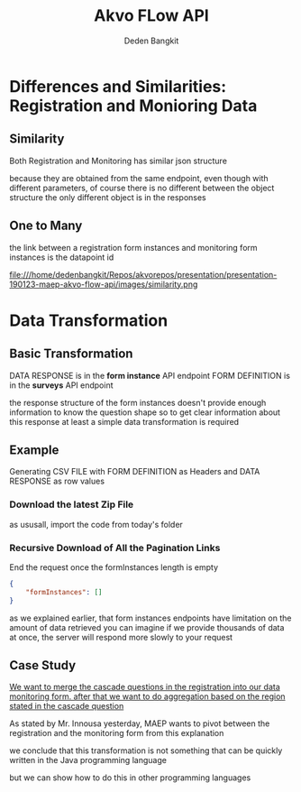 #+PROPERTY: header-args:bash :exports both
#+PROPERTY: header-args:bash+ :results output
#+STARTUP: showall

:REVEAL_PROPERTIES:
#+REVEAL_TITLE_SLIDE: Akvo Flow API
#+REVEAL_ROOT: https://cdn.jsdelivr.net/npm/reveal.js
#+REVEAL_EXTRA_CSS: file:///home/dedenbangkit/Repos/akvorepos/presentation/css/akvo.css
:END:

#+TITLE: Akvo FLow API
#+AUTHOR: Deden Bangkit

* Differences and Similarities: Registration and Monioring Data

** Similarity

Both Registration and Monitoring has similar json structure

#+BEGIN_NOTES
because they are obtained from the same endpoint,
even though with different parameters,
of course there is no different between the object structure
the only different object is in the responses
#+END_NOTES

** One to Many

#+BEGIN_NOTES
the link between a registration form instances and
monitoring form instances is the datapoint id
#+END_NOTES

#+ATTR_HTML: :width 100%
file:///home/dedenbangkit/Repos/akvorepos/presentation/presentation-190123-maep-akvo-flow-api/images/similarity.png


* Data Transformation

** Basic Transformation

DATA RESPONSE is in the **form instance** API endpoint
FORM DEFINITION is in the **surveys** API endpoint

#+BEGIN_NOTES
the response structure of the form instances doesn't provide
enough information to know the question shape
so to get clear information about this response
at least a simple data transformation is required
#+END_NOTES

** Example

Generating CSV FILE with FORM DEFINITION as Headers
and DATA RESPONSE as row values

*** Download the latest Zip File

#+BEGIN_NOTES
as ususall, import the code from today's folder
#+END_NOTES

*** Recursive Download of All the Pagination Links

End the request once the formInstances length is empty

#+begin_src json
{
    "formInstances": []
}
#+end_src

#+BEGIN_NOTES
as we explained earlier, that form instances endpoints have
limitation on the amount of data retrieved
you can imagine if we provide thousands of data at once,
the server will respond more slowly to your request
#+END_NOTES

** Case Study

_We want to merge the cascade questions in the registration into our data monitoring form.
after that we want to do aggregation based on the region stated in the cascade question_

#+BEGIN_NOTES
As stated by Mr. Innousa yesterday, MAEP wants to pivot between the registration
and the monitoring form from this explanation

we conclude that this transformation is not something that can be quickly written
in the Java programming language

but we can show how to do this in other programming languages
#+END_NOTES
